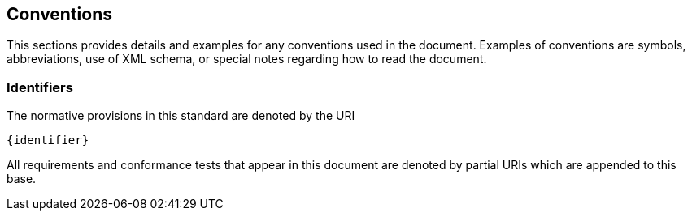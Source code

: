 == Conventions

This sections provides details and examples for any conventions used in the document. Examples of conventions are symbols, abbreviations, use of XML schema, or special notes regarding how to read the document.

=== Identifiers
The normative provisions in this standard are denoted by the URI

`{identifier}`

All requirements and conformance tests that appear in this document are denoted by partial URIs which are appended to this base.
